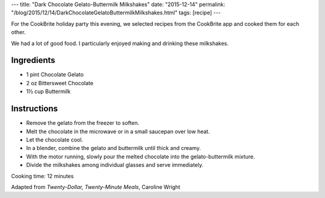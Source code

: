 ---
title: "Dark Chocolate Gelato-Buttermilk Milkshakes"
date: "2015-12-14"
permalink: "/blog/2015/12/14/DarkChocolateGelatoButtermilkMilkshakes.html"
tags: [recipe]
---



.. image:: https://www.goodfoodstories.com/wp-content/uploads/2013/09/chocolate-buttermilk-milkshakes-1-Photograph-Copyright-Good-Food-Stories-LLC.jpg
    :alt: Dark Chocolate Gelato-Buttermilk Milkshakes
    :target: http://www.goodfoodstories.com/chocolate-buttermilk-milkshakes/
    :width: 300
    :class: right-float

For the CookBrite holiday party this evening,
we selected recipes from the CookBrite app
and cooked them for each other.

We had a lot of good food.
I particularly enjoyed making and drinking these milkshakes.

Ingredients
-----------

* 1 pint Chocolate Gelato
* 2 oz Bittersweet Chocolate
* 1½ cup Buttermilk

Instructions
------------

* Remove the gelato from the freezer to soften.
* Melt the chocolate in the microwave or in a small saucepan over low heat.
* Let the chocolate cool.
* In a blender, combine the gelato and buttermilk until thick and creamy.
* With the motor running, slowly pour the melted chocolate into the gelato-buttermilk mixture.
* Divide the milkshakes among individual glasses and serve immediately.

Cooking time: 12 minutes

Adapted from *Twenty-Dollar, Twenty-Minute Meals*, Caroline Wright

.. _permalink:
    /blog/2015/12/14/DarkChocolateGelatoButtermilkMilkshakes.html

